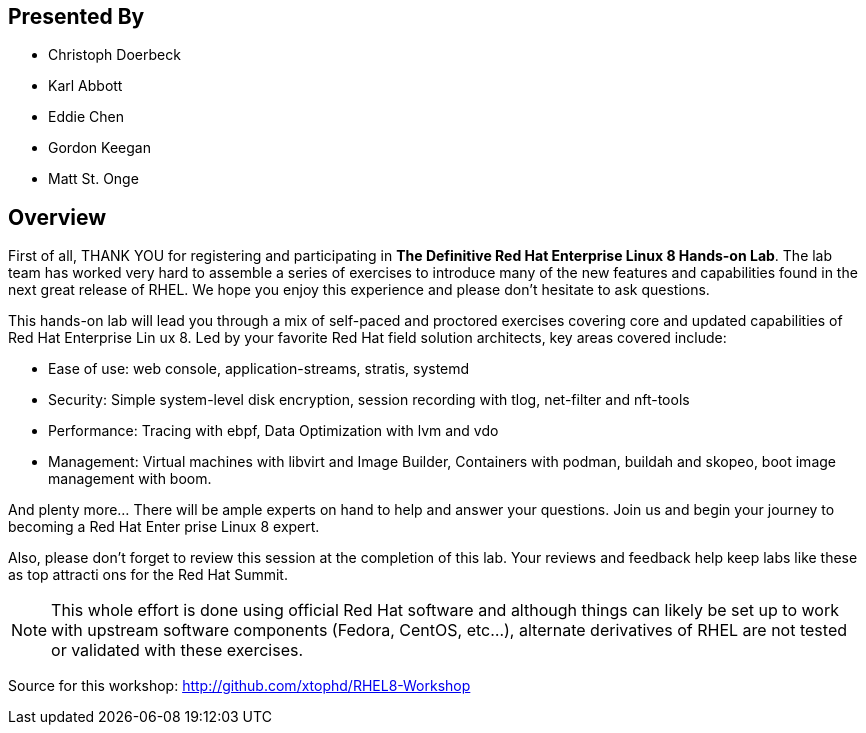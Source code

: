 :USER_GUID: %GUID%
:USERNAME: %USERNAME%
:markup-in-source: verbatim,attributes,quotes
:show_solution: true

[discrete]
== Presented By

  * Christoph Doerbeck
  * Karl Abbott
  * Eddie Chen
  * Gordon Keegan
  * Matt St. Onge

== Overview

First of all, THANK YOU for registering and participating in *The Definitive Red Hat Enterprise Linux 8 Hands-on Lab*.  The lab team has worked very
 hard to assemble a series of exercises to introduce many of the new features and capabilities found in the next great release of RHEL.  We hope you
 enjoy this experience and please don't hesitate to ask questions.

This hands-on lab will lead you through a mix of self-paced and proctored exercises covering core and updated capabilities of Red Hat Enterprise Lin
ux 8. Led by your favorite Red Hat field solution architects, key areas covered include:

  * Ease of use: web console, application-streams, stratis, systemd

  * Security: Simple system-level disk encryption, session recording with tlog, net-filter and nft-tools

  * Performance: Tracing with ebpf, Data Optimization with lvm and vdo

  * Management: Virtual machines with libvirt and Image Builder, Containers with podman, buildah and skopeo, boot image management with boom.

And plenty more... There will be ample experts on hand to help and answer your questions. Join us and begin your journey to becoming a Red Hat Enter
prise Linux 8 expert.

Also, please don't forget to review this session at the completion of this lab.  Your reviews and feedback help keep labs like these as top attracti
ons for the Red Hat Summit.

NOTE:  This whole effort is done using official Red Hat software and although things can likely be set up to work with upstream software components
(Fedora, CentOS, etc...), alternate derivatives of RHEL are not tested or validated with these exercises.

Source for this workshop: http://github.com/xtophd/RHEL8-Workshop
